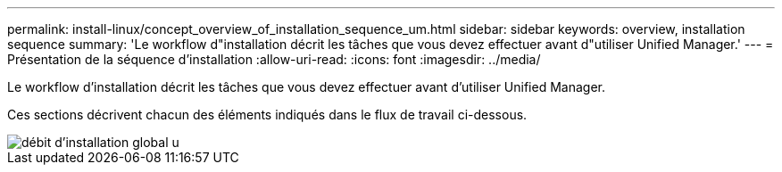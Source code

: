 ---
permalink: install-linux/concept_overview_of_installation_sequence_um.html 
sidebar: sidebar 
keywords: overview, installation sequence 
summary: 'Le workflow d"installation décrit les tâches que vous devez effectuer avant d"utiliser Unified Manager.' 
---
= Présentation de la séquence d'installation
:allow-uri-read: 
:icons: font
:imagesdir: ../media/


[role="lead"]
Le workflow d'installation décrit les tâches que vous devez effectuer avant d'utiliser Unified Manager.

Ces sections décrivent chacun des éléments indiqués dans le flux de travail ci-dessous.

image::../media/overall_um_install_flow.png[débit d'installation global u]
